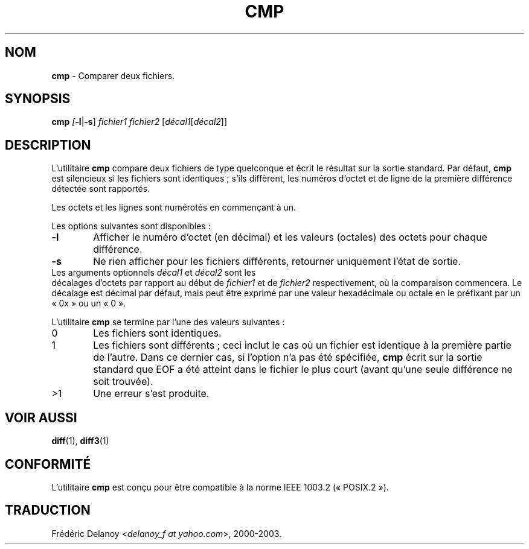 .\" Traduction 07/08/2000 par Frédéric Delanoy (delanoy_f@yahoo.com)
.\" (diffutils v2.7.2)
.\"
.\" Copyright (c) 1987, 1990, 1993
.\"	The Regents of the University of California.  All rights reserved.
.\"
.\" This code is derived from software contributed to Berkeley by
.\" the Institute of Electrical and Electronics Engineers, Inc.
.\"
.\" Redistribution and use in source and binary forms, with or without
.\" modification, are permitted provided that the following conditions
.\" are met:
.\" 1. Redistributions of source code must retain the above copyright
.\"    notice, this list of conditions and the following disclaimer.
.\" 2. Redistributions in binary form must reproduce the above copyright
.\"    notice, this list of conditions and the following disclaimer in the
.\"    documentation and/or other materials provided with the distribution.
.\" 3. All advertising materials mentioning features or use of this software
.\"    must display the following acknowledgement:
.\"	This product includes software developed by the University of
.\"	California, Berkeley and its contributors.
.\" 4. Neither the name of the University nor the names of its contributors
.\"    may be used to endorse or promote products derived from this software
.\"    without specific prior written permission.
.\"
.\" THIS SOFTWARE IS PROVIDED BY THE REGENTS AND CONTRIBUTORS ``AS IS'' AND
.\" ANY EXPRESS OR IMPLIED WARRANTIES, INCLUDING, BUT NOT LIMITED TO, THE
.\" IMPLIED WARRANTIES OF MERCHANTABILITY AND FITNESS FOR A PARTICULAR PURPOSE
.\" ARE DISCLAIMED.  IN NO EVENT SHALL THE REGENTS OR CONTRIBUTORS BE LIABLE
.\" FOR ANY DIRECT, INDIRECT, INCIDENTAL, SPECIAL, EXEMPLARY, OR CONSEQUENTIAL
.\" DAMAGES (INCLUDING, BUT NOT LIMITED TO, PROCUREMENT OF SUBSTITUTE GOODS
.\" OR SERVICES; LOSS OF USE, DATA, OR PROFITS; OR BUSINESS INTERRUPTION)
.\" HOWEVER CAUSED AND ON ANY THEORY OF LIABILITY, WHETHER IN CONTRACT, STRICT
.\" LIABILITY, OR TORT (INCLUDING NEGLIGENCE OR OTHERWISE) ARISING IN ANY WAY
.\" OUT OF THE USE OF THIS SOFTWARE, EVEN IF ADVISED OF THE POSSIBILITY OF
.\" SUCH DAMAGE.
.\"
.\"     @(#)cmp.1	8.1 (Berkeley) 6/6/93
.\" MàJ 30/07/2003 diffutils-2.8.1
.TH CMP 1 "30 juillet 2003" "diffutils" "Manuel de l'utilisateur Linux"
.SH "NOM"
\fBcmp\fR \- Comparer deux fichiers.
.SH SYNOPSIS
\fBcmp\fI [\fB\-l\fR|\fB\-s\fR] \fIfichier1\fR \fIfichier2\fR
[\fIdécal1\fR[\fIdécal2\fR]]
.SH "DESCRIPTION"
L'utilitaire
.B cmp
compare deux fichiers de type quelconque et écrit le résultat sur la sortie
standard. Par défaut,
.B cmp
est silencieux si les fichiers sont identiques\ ; s'ils diffèrent, les
numéros d'octet et de ligne de la première différence détectée sont
rapportés.

Les octets et les lignes sont numérotés en commençant à un.

Les options suivantes sont disponibles\ :

.PD 0
.TP 0.6i
.B "\-l"
Afficher le numéro d'octet (en décimal) et les valeurs (octales) des
octets pour chaque différence.

.TP 0.6i
.B "\-s"
Ne rien afficher pour les fichiers différents, retourner uniquement
l'état de sortie.

.TP 0i
Les arguments optionnels \fIdécal1\fR et \fIdécal2\fR sont les
décalages d'octets par rapport au début de \fIfichier1\fR et de
\fIfichier2\fR respectivement, où la comparaison commencera. Le
décalage est décimal par défaut, mais peut être exprimé par une valeur
hexadécimale ou octale en le préfixant par un «\ 0x\ » ou un «\ 0\ ».

L'utilitaire \fBcmp\fR se termine par l'une des valeurs suivantes\ :

.TP 0.6i
0
Les fichiers sont identiques.

.TP 0.6i
1
Les fichiers sont différents\ ; ceci inclut le cas où un fichier est
identique à la première partie de l'autre.
Dans ce dernier cas, si l'option
.Fl s
n'a pas été spécifiée, \fBcmp\fR écrit sur la sortie standard que EOF
a été atteint dans le fichier le plus court (avant qu'une seule
différence ne soit trouvée).

.TP 0.6i
>1
Une erreur s'est produite.

.SH "VOIR AUSSI"
.BR diff (1),
.BR diff3 (1)

.SH "CONFORMITÉ"
L'utilitaire \fBcmp\fR est conçu pour être compatible à la norme IEEE
1003.2 («\ POSIX.2\ »).

.SH "TRADUCTION"
Frédéric Delanoy <\fIdelanoy_f at yahoo.com\fR>, 2000-2003.

